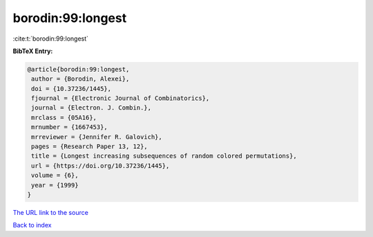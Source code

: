 borodin:99:longest
==================

:cite:t:`borodin:99:longest`

**BibTeX Entry:**

.. code-block:: bibtex

   @article{borodin:99:longest,
    author = {Borodin, Alexei},
    doi = {10.37236/1445},
    fjournal = {Electronic Journal of Combinatorics},
    journal = {Electron. J. Combin.},
    mrclass = {05A16},
    mrnumber = {1667453},
    mrreviewer = {Jennifer R. Galovich},
    pages = {Research Paper 13, 12},
    title = {Longest increasing subsequences of random colored permutations},
    url = {https://doi.org/10.37236/1445},
    volume = {6},
    year = {1999}
   }
`The URL link to the source <ttps://doi.org/10.37236/1445}>`_


`Back to index <../By-Cite-Keys.html>`_
